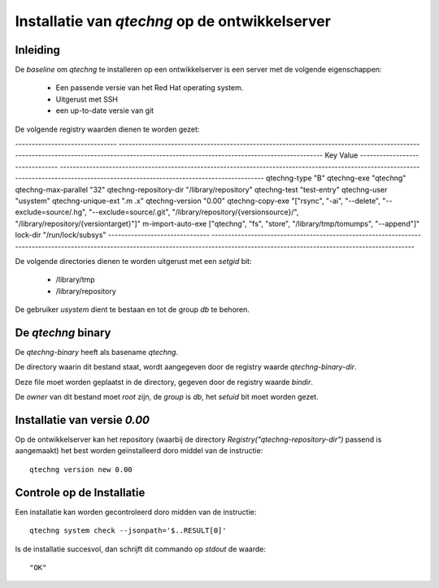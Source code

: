 Installatie van `qtechng` op de ontwikkelserver
###################################################



Inleiding
=================

De *baseline* om `qtechng` te installeren op een ontwikkelserver is een server met de volgende eigenschappen:

    - Een passende versie van het Red Hat operating system.
    - Uitgerust met SSH 
    - een up-to-date versie van git

De volgende registry waarden dienen te worden gezet:

-------------------------------    ------------------------------------------------------------------------------------------------------------------------------------------------------------------------------------------
Key                                Value
-------------------------------    ------------------------------------------------------------------------------------------------------------------------------------------------------------------------------------------
qtechng-type                       "B"
qtechng-exe                        "qtechng"
qtechng-max-parallel               "32"
qtechng-repository-dir             "/library/repository"
qtechng-test                       "test-entry"
qtechng-user                       "usystem"
qtechng-unique-ext                 ".m .x"
qtechng-version                    "0.00"
qtechng-copy-exe                   "[\"rsync\", \"-ai\", \"--delete\", \"--exclude=source/.hg\",  \"--exclude=source/.git\", \"/library/repository/{versionsource}/\", \"/library/repository/{versiontarget}\"]"
m-import-auto-exe                  [\"qtechng\", \"fs\", \"store\", \"/library/tmp/tomumps\", \"--append\"]"
lock-dir                           "/run/lock/subsys"
-------------------------------    ------------------------------------------------------------------------------------------------------------------------------------------------------------------------------------------


De volgende directories dienen te worden uitgerust met een `setgid` bit:

    - /library/tmp
    - /library/repository

De gebruiker `usystem` dient te bestaan en tot de group `db` te behoren.


De `qtechng` binary
=======================

De `qtechng-binary` heeft als basename `qtechng`.

De directory waarin dit bestand staat, wordt aangegeven door de registry waarde `qtechng-binary-dir`.

Deze file moet worden geplaatst in de directory, gegeven door de registry waarde `bindir`.

De *owner* van dit bestand moet `root` zijn, de *group* is `db`, het `setuid` bit moet worden gezet.


Installatie van versie `0.00`
==============================

Op de ontwikkelserver kan het repository (waarbij de directory `Registry("qtechng-repository-dir")` passend is aangemaakt) het best worden geïnstalleerd doro middel van de instructie::

    qtechng version new 0.00    


Controle op de Installatie
=============================

Een installatie kan worden gecontroleerd doro midden van de instructie::

    qtechng system check --jsonpath='$..RESULT[0]'

Is de installatie succesvol, dan schrijft dit commando op `stdout` de waarde::

    "OK"

